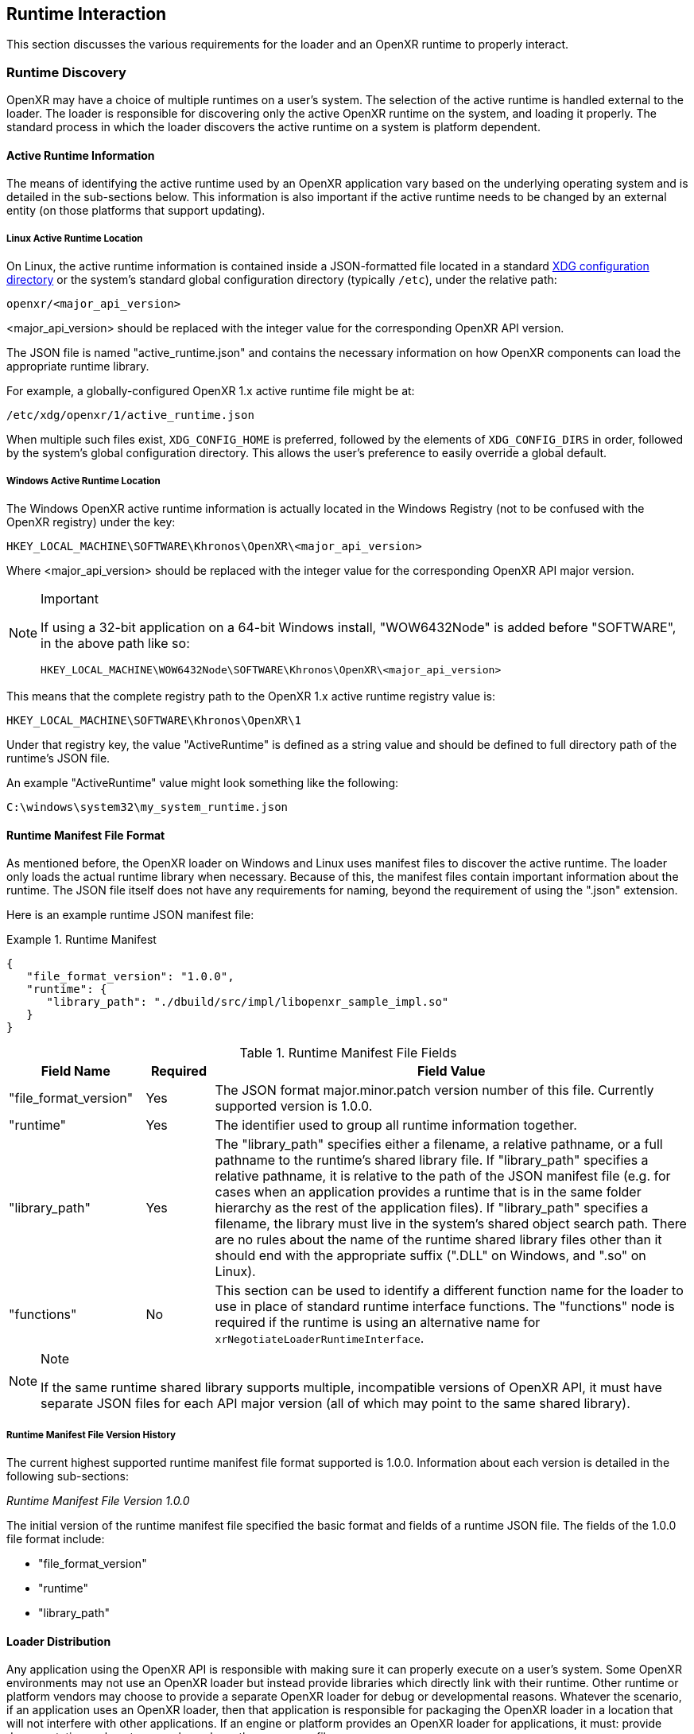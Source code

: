 [[runtime-interaction]]
== Runtime Interaction ==

This section discusses the various requirements for the loader and an OpenXR
runtime to properly interact.


[[runtime-discovery]]
=== Runtime Discovery ===

OpenXR may have a choice of multiple runtimes on a user's system.
The selection of the active runtime is handled external to the loader.
The loader is responsible for discovering only the active OpenXR runtime on the
system, and loading it properly.
The standard process in which the loader discovers the active runtime on a
system is platform dependent.


[[active-runtime-information]]
==== Active Runtime Information

The means of identifying the active runtime used by an OpenXR application
vary based on the underlying operating system and is detailed in the
sub-sections below.
This information is also important if the active runtime needs to be
changed by an external entity (on those platforms that support updating).

===== Linux Active Runtime Location

On Linux, the active runtime information is contained inside a
JSON-formatted file located in a standard
https://specifications.freedesktop.org/basedir-spec/basedir-spec-latest.html[XDG
configuration directory] or the system's standard global configuration
directory (typically `/etc`), under the relative path:

```
openxr/<major_api_version>
```

<major_api_version> should be replaced with the integer value for
the corresponding OpenXR API version.

The JSON file is named "active_runtime.json" and contains the necessary
information on how OpenXR components can load the appropriate runtime library.

For example, a globally-configured OpenXR 1.x active runtime file might be at:

```
/etc/xdg/openxr/1/active_runtime.json
```

When multiple such files exist, `XDG_CONFIG_HOME` is preferred,
followed by the elements of `XDG_CONFIG_DIRS` in order, followed by
the system's global configuration directory. This allows the user's
preference to easily override a global default.

===== Windows Active Runtime Location

The Windows OpenXR active runtime information is actually located in the
Windows Registry (not to be confused with the OpenXR registry) under
the key:

```
HKEY_LOCAL_MACHINE\SOFTWARE\Khronos\OpenXR\<major_api_version>
```

Where <major_api_version> should be replaced with the integer value for
the corresponding OpenXR API major version.

[NOTE]
.Important
====
If using a 32-bit application on a 64-bit Windows install, "WOW6432Node"
is added before "SOFTWARE", in the above path like so:

```
HKEY_LOCAL_MACHINE\WOW6432Node\SOFTWARE\Khronos\OpenXR\<major_api_version>
```
====

This means that the complete registry path to the OpenXR 1.x active runtime
registry value is:

```
HKEY_LOCAL_MACHINE\SOFTWARE\Khronos\OpenXR\1
```

Under that registry key, the value "ActiveRuntime" is defined as a string
value and should be defined to full directory path of the runtime's JSON file.

An example "ActiveRuntime" value might look something like the following:

```
C:\windows\system32\my_system_runtime.json
```

[[runtime-manifest-file-format]]
==== Runtime Manifest File Format

As mentioned before, the OpenXR loader on Windows and Linux uses manifest files
to discover the active runtime.
The loader only loads the actual runtime library when necessary.
Because of this, the manifest files contain important information about the
runtime.
The JSON file itself does not have any requirements for naming, beyond the
requirement of using the ".json" extension.

Here is an example runtime JSON manifest file:

[example]
.Runtime Manifest
====
[source,json]
----
{
   "file_format_version": "1.0.0",
   "runtime": {
      "library_path": "./dbuild/src/impl/libopenxr_sample_impl.so"
   }
}
----
====

.Runtime Manifest File Fields

[options="header",cols="20%,10%,70%"]
|====
| Field Name    | Required | Field Value
| "file_format_version"
    | Yes
        | The JSON format major.minor.patch version number of this file.
        Currently supported version is 1.0.0.
| "runtime"
    | Yes
        | The identifier used to group all runtime information together.
| "library_path"
    | Yes
        | The "library_path" specifies either a filename, a relative pathname,
        or a full pathname to the runtime's shared library file.  If
        "library_path" specifies a relative pathname, it is relative to the
        path of the JSON manifest file (e.g. for cases when an application
        provides a runtime that is in the same folder hierarchy as the rest of
        the application files).  If "library_path" specifies a filename, the
        library must live in the system's shared object search path. There
        are no rules about the name of the runtime shared library files other
        than it should end with the appropriate suffix (".DLL" on Windows,
        and ".so" on Linux).
| "functions"
    | No
        | This section can be used to identify a different function name for
        the loader to use in place of standard runtime interface functions. The
        "functions" node is required if the runtime is using an alternative name
        for `xrNegotiateLoaderRuntimeInterface`.
            | xrGet*ProcAddr (except for `xrNegotiateLoaderRuntimeInterface`
            which must be queried using the OS/platform-specific
            GetProcAddress).
|====

[NOTE]
.Note
====
If the same runtime shared library supports multiple, incompatible
versions of OpenXR API, it must have separate JSON files for each
API major version (all of which may point to the same shared library).
====


[[runtime-manifest-file-version-history]]
===== Runtime Manifest File Version History

The current highest supported runtime manifest file format supported is 1.0.0.
Information about each version is detailed in the following sub-sections:

_Runtime Manifest File Version 1.0.0_

The initial version of the runtime manifest file specified the basic format and
fields of a runtime JSON file.  The fields of the 1.0.0 file format include:

* "file_format_version"
* "runtime"
* "library_path"


[[loader-distribution]]
==== Loader Distribution

Any application using the OpenXR API is responsible with making sure it
can properly execute on a user's system.
Some OpenXR environments may not use an OpenXR loader but instead provide
libraries which directly link with their runtime.
Other runtime or platform vendors may choose to provide a separate
OpenXR loader for debug or developmental reasons.
Whatever the scenario, if an application uses an OpenXR loader, then
that application is responsible for packaging the OpenXR loader in a
location that will not interfere with other applications.
If an engine or platform provides an OpenXR loader for applications,
it must: provide documentation on how to properly package the necessary
files.


[[overriding-the-default-runtime-usage]]
==== Overriding the Default Runtime Usage ====

There may be times that a developer wishes to ignore the standard runtime
discovery process and force the loader to use a specific runtime.
This could be for many reasons including:

 * Forcing on a Beta runtime
 * Replacing a problematic runtime in favor of another

In order to support this, the loader can be forced to look at specific runtime
with the `XR_RUNTIME_JSON` environment variable.
In order to use the setting, simply set it to the full global path location of
the desired runtime manifest file.

[NOTE]
.Important
====
If the "XR_RUNTIME_JSON" variable is defined, then the loader will not look in
the standard location for the active runtime.
Instead, the loader will only utilize the filename defined in the environment
variable.
====

[example]
.Setting XR_RUNTIME_JSON Override
====
*Windows*

----
set XR_RUNTIME_JSON=\windows\system32\steam_runtime.json
----

*Linux*

----
export XR_RUNTIME_JSON=/home/user/.local/share/openxr/runtime.d/steam_runtime.json
----
====


[[loader-runtime-interface-negotiation]]
=== Loader/Runtime Interface Negotiation ===

The OpenXR symbols exported by a runtime must not clash with the loader's
exported OpenXR symbols.  Because of this, all runtimes must export only the
following command with beginning with the `xr` prefix.  This command is not a
part of the OpenXR API itself, only a private interface between the loader and
runtimes for version 1 and higher interfaces. In order to negotiate the
loader/runtime interface version, the runtime must implement the
fname:xrNegotiateLoaderRuntimeInterface` function (or a renamed version of this
function identified in the manifest file).

[[xrNegotiateLoaderRuntimeInterface,xrNegotiateLoaderRuntimeInterface]]
[source,c++]
----
XrResult xrNegotiateLoaderRuntimeInterface(
            const XrNegotiateLoaderInfo *loaderInfo,
            XrNegotiateRuntimeRequest *runtimeRequest);
----
  * pname:loaderInfo must: be a valid pointer to a constant
    slink:XrNegotiateLoaderInfo structure.
  * pname:runtimeRequest must be a valid pointer to a
    slink:XrNegotiateRuntimeRequest structure.

This function should be directly exported by a runtime so that using
"GetProcAddress" on Windows or "dlsym" on Linux, should return a valid function
pointer to it (see
<<runtime-exporting-of-commands, Runtime Exporting of Commands>> for more
information).

If the function succeeds, the runtime should return `XR_SUCCESS`.
If the function fails, the runtime should return
`XR_ERROR_INITIALIZATION_FAILED`.  The entire
<<loader-runtime-negotiation-process, negotiation process>> is defined in more
detail below.

The sname:XrNegotiateLoaderInfo struct is defined in the
`src/common/loader_interfaces.h` header.  It is used to pass information
about the loader to a runtime during the negotiation process.  See the
definition of slink:XrNegotiateLoaderInfo under the 
<<loader-api-layer-interface-negotiation,layer negotiation>> section for
more information.

The sname:XrNegotiateRuntimeRequest can also be found in the
`src/common/loader_interfaces.h` header.  It is used to pass information
about the runtime back to the loader during the negotiation process.

[[XrNegotiateRuntimeRequest,XrNegotiateRuntimeRequest]]
[source,c++]
----
struct XrNegotiateRuntimeRequest {
    XrLoaderInterfaceStructs structType;
    uint32_t structVersion;
    size_t structSize;
    uint32_t runtimeInterfaceVersion;
    uint32_t runtimeApiVersion;
    PFN_xrGetInstanceProcAddr getInstanceProcAddr;
};
----
  * pname:structType must: be a valid value of elink:XrLoaderInterfaceStructs.
    In this case, it must specifically be `XR_LOADER_INTERFACE_STRUCT_RUNTIME_REQUEST`.
  * pname:structVersion must: be a valid version of the structure.
    The `loader_interfaces.h` header uses the value
    `XR_RUNTIME_INFO_STRUCT_VERSION` to describe the current latest
    version of this structure.
  * pname:structSize must: be the size in bytes of the current version
    of the structure (i.e. sizeof(XrNegotiateRuntimeRequest))
  * pname:runtimeInterfaceVersion is the version of the
    <<runtime-interface-versions,loader/runtime interface version>>
    being requested by the runtime.  Should not be outside of the bounds
    of the slink:XrNegotiateLoaderInfo::`minInterfaceVersion` and
    sname:XrNegotiateLoaderInfo::`maxInterfaceVersion` values (inclusive).
  * pname:runtimeApiVersion is the version of the OpenXR API supported by
    this runtime as formatted by `XR_MAKE_VERSION` defined in `openxr.h`.
    Patch is ignored.
  * pname:getInstanceProcAddr is a pointer to the runtime's
    `xrGetInstanceProcAddr` call that will be used by the loader to
    complete a dispatch table to all valid OpenXR commands supported
    by the runtime.

[NOTE]
.Important
====
Remember, during the call to fname:xrNegotiateLoaderRuntimeInterface, the
runtime must: grab control of the active runtime manifest file.
Functions that should be used to grab control of the manifest file are defined
in the common code as described in the
<<active-runtime-file-management, Active Runtime File Management>>
section of this document.
The runtime must: also determine when to release control of this file.
This may be due to the last instance an application created is destroyed,
the application is exiting, or some period of inactivity occurs.
====


[[loader-runtime-negotiation-process]]
==== Loader/Runtime Negotiation Process ====

Once the loader has obtained a valid address to the runtime's
flink:xrNegotiateLoaderRuntimeInterface function, the loader will create a
variable of type slink:XrNegotiateLoaderInfo and initialize it in the following ways:

1. Set the structure "structType" to `XR_LOADER_INTERFACE_STRUCT_LOADER_INFO`
2. Set the structure "structVersion" to the current version,
   `XR_LOADER_INFO_STRUCT_VERSION`
3. Set the structure "structSize" to the current size of the
   `XrNegotiateLoaderInfo` structure
4. Set "minInterfaceVersion" to the minimum
   <<runtime-interface-versions,loader/runtime interface version>> that the
   loader supports
5. Set "maxInterfaceVersion" to the current version of the
   <<runtime-interface-versions,loader/runtime interface>>
   at the time of loader compilation
6. Set "minApiVersion" to the minimum version of OpenXR supported by the loader
7. Set "maxApiVersion" to the maximum version of OpenXR supported by the loader
   (the current version at the time of loader compilation).

The loader will also create an initialize a variable of type
slink:XrNegotiateRuntimeRequest to allow the runtime to properly respond to the
request.  The structure will be initialized by the loader in the following way:

1. Set the structure "structType" to `XR_LOADER_INTERFACE_STRUCT_RUNTIME_REQUEST`
2. Set the structure "structVersion" to the current version,
   `XR_RUNTIME_INFO_STRUCT_VERSION`
3. Set the structure "structSize" to the current size of the
   `XrNegotiateRuntimeRequest` structure

The loader will leave the remaining fields uninitialized to allow each runtime
to fill in the appropriate information for itself. The loader will then
individually call each runtime's flink:xrNegotiateLoaderRuntimeInterface
function and each runtime then must: :

* Determine if it can support the loader's request:
** Does the runtime support any
  <<runtime-interface-versions, loader/runtime interface version>> between
  pname:loaderInfo->pname:minInterfaceVersion and
  pname:loaderInfo->pname:maxInterfaceVersion:
** *AND* does the runtime support any OpenXR API version between
  pname:loaderInfo->pname:minApiVersion and
  pname:loaderInfo->pname:maxApiVersion:
* If it is able to support the request, it must: return `XR_SUCCESS` and:
** Fill in pname:runtimeRequest->pname:runtimeInterfaceVersion with the
   runtime interface version it desires to support
** Fill in pname:runtimeRequest->pname:runtimeApiVersion with the API
   version of OpenXR it will execute under.
** Fill in pname:runtimeRequest->pname:getInstanceProcAddr with a
   valid function pointer so that the loader can query function pointers to the
   remaining OpenXR commands supported by the runtime.
* Otherwise, it must: return `XR_ERROR_INITIALIZATION_FAILED`


[[runtime-exporting-of-commands]]
==== Runtime Exporting of Commands ====

The flink:xrNegotiateLoaderRuntimeInterface should be directly exported by a
runtime so that using "GetProcAddress" on Windows or "dlsym" on Linux, should
return a valid function pointer to it.  However, *all other OpenXR entry-points*
must: either:

 * NOT be exported directly from the runtime library
 * or NOT use the official OpenXR command names if they are exported

This requirement is especially for runtime libraries that include other
functionality (such as OpenGL) and thus could be loaded by the
application prior to when the OpenXR loader library is loaded by the
application.

Beware of interposing by dynamic OS library loaders if the official OpenXR
names are used. On Linux, if official names are used, the runtime library must be
linked with -Bsymbolic.


[[runtime-interface-versions]]
==== Runtime Interface Versions ====

The current Runtime Interface is at version 1.  The following sections
detail the differences between the various versions.


[[runtime-interface-version-1]]
===== Runtime Interface Version 1 =====

* Defined manifest file version 1.0.0.
* Introduced the concept of negotiation.
** Requires runtimes to export `xrNegotiateLoaderRuntimeInterface` function.


[[android-runtime-negotiation]]
==== Android Runtime Negotiation ====

The Android loader uses the same protocol for initializing the dispatch
table as described above. The only difference is that the Android
loader queries API layer and extension information directly from the
respective libraries and does not use the json manifest files used
by the Windows and Linux loaders.

[[additional-loader-requirements]]
=== Additional Loader Requirements ===

* The loader must: not call the runtime for `xrEnumerateApiLayerProperties`
* The loader must: not call the runtime for
  `xrEnumerateInstanceExtensionProperties`, if "layerName" is not equal to
  `NULL`.


